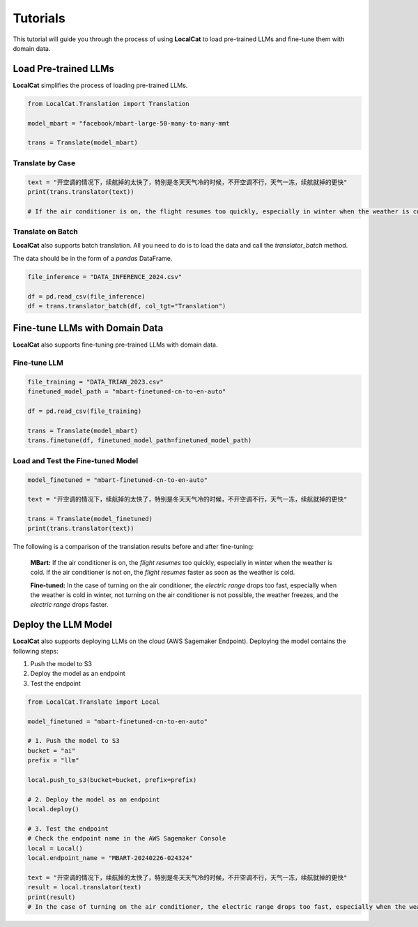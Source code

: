 Tutorials
*********

This tutorial will guide you through the process of using **LocalCat** to load pre-trained LLMs and fine-tune them with domain data.

Load Pre-trained LLMs
=====================

**LocalCat** simplifies the process of loading pre-trained LLMs.

.. code-block:: Python
    
    from LocalCat.Translation import Translation

    model_mbart = "facebook/mbart-large-50-many-to-many-mmt

    trans = Translate(model_mbart) 

Translate by Case
-----------------

.. code-block:: Python

    text = "开空调的情况下，续航掉的太快了，特别是冬天天气冷的时候，不开空调不行，天气一冻，续航就掉的更快"
    print(trans.translator(text))

    # If the air conditioner is on, the flight resumes too quickly, especially in winter when the weather is cold. If the air conditioner is not on, the flight resumes faster as soon as the weather is cold

Translate on Batch
------------------

**LocalCat** also supports batch translation. All you need to do is to load the data and call the `translator_batch` method.

The data should be in the form of a `pandas` DataFrame.

.. code-block:: Python
    
    file_inference = "DATA_INFERENCE_2024.csv"

    df = pd.read_csv(file_inference)
    df = trans.translator_batch(df, col_tgt="Translation")

Fine-tune LLMs with Domain Data
===============================

**LocalCat** also supports fine-tuning pre-trained LLMs with domain data.

Fine-tune LLM 
-------------

.. code-block:: Python

    file_training = "DATA_TRIAN_2023.csv"
    finetuned_model_path = "mbart-finetuned-cn-to-en-auto"

    df = pd.read_csv(file_training)

    trans = Translate(model_mbart)
    trans.finetune(df, finetuned_model_path=finetuned_model_path)

Load and Test the Fine-tuned Model
----------------------------------

.. code-block:: Python
    
    model_finetuned = "mbart-finetuned-cn-to-en-auto"

    text = "开空调的情况下，续航掉的太快了，特别是冬天天气冷的时候，不开空调不行，天气一冻，续航就掉的更快"

    trans = Translate(model_finetuned)
    print(trans.translator(text))

The following is a comparison of the translation results before and after fine-tuning: 

.. epigraph::
    
    **MBart:** If the air conditioner is on, the *flight resumes* too quickly, especially in winter when the weather is cold. If the air conditioner is not on, the *flight resumes* faster as soon as the weather is cold.
    
    **Fine-tuned:** In the case of turning on the air conditioner, the *electric range* drops too fast, especially when the weather is cold in winter, not turning on the air conditioner is not possible, the weather freezes, and the *electric range* drops faster.

Deploy the LLM Model
====================

**LocalCat** also supports deploying LLMs on the cloud (AWS Sagemaker Endpoint). Deploying the model contains the following steps:

1. Push the model to S3
2. Deploy the model as an endpoint
3. Test the endpoint

.. code-block:: Python
    
    from LocalCat.Translate import Local

    model_finetuned = "mbart-finetuned-cn-to-en-auto"

    # 1. Push the model to S3
    bucket = "ai"
    prefix = "llm"

    local.push_to_s3(bucket=bucket, prefix=prefix)

    # 2. Deploy the model as an endpoint
    local.deploy()

    # 3. Test the endpoint
    # Check the endpoint name in the AWS Sagemaker Console
    local = Local()
    local.endpoint_name = "MBART-20240226-024324" 

    text = "开空调的情况下，续航掉的太快了，特别是冬天天气冷的时候，不开空调不行，天气一冻，续航就掉的更快"
    result = local.translator(text)
    print(result)
    # In the case of turning on the air conditioner, the electric range drops too fast, especially when the weather is cold in winter, not turning on the air conditioner is not possible, the weather freezes, and the electric range drops faster.